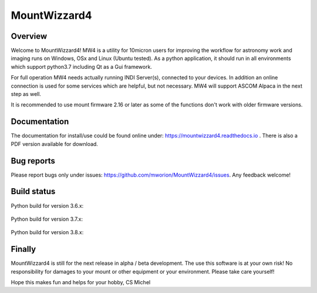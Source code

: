 MountWizzard4
=============

Overview
--------
Welcome to MountWizzard4! MW4 is a utility for 10micron users for improving the workflow for
astronomy work and imaging runs on Windows, OSx and Linux (Ubuntu tested). As a python
application, it should run in all environments which support python3.7 including
Qt as a Gui framework.

For full operation MW4 needs actually running INDI Server(s), connected to your devices. In
addition an online connection is used for some services which are helpful, but not necessary.
MW4 will support ASCOM Alpaca in the next step as well.

It is recommended to use mount firmware 2.16 or later as some of the functions don't work
with older firmware versions.

Documentation
-------------
The documentation for install/use could be found online under:
https://mountwizzard4.readthedocs.io . There is also a PDF version available for download.

Bug reports
-----------
Please report bugs only under issues: https://github.com/mworion/MountWizzard4/issues.
Any feedback welcome!

Build status
------------

Python build for version 3.6.x:

    .. image:: https://github.com/mworion/MountWizzard4/workflows/Python3.6%20Ubuntu/badge.svg
        :align: center
    .. image:: https://github.com/mworion/MountWizzard4/workflows/Python3.6%20Windows/badge.svg
        :align: center
    .. image:: https://github.com/mworion/MountWizzard4/workflows/Python3.6%20MacOS/badge.svg
        :align: center

Python build for version 3.7.x:

    .. image:: https://github.com/mworion/MountWizzard4/workflows/Python3.7%20Ubuntu/badge.svg
        :align: center
    .. image:: https://github.com/mworion/MountWizzard4/workflows/Python3.7%20Windows/badge.svg
        :align: center
    .. image:: https://github.com/mworion/MountWizzard4/workflows/Python3.7%20MacOS/badge.svg
        :align: center

Python build for version 3.8.x:

    .. image:: https://github.com/mworion/MountWizzard4/workflows/Python3.8%20Ubuntu/badge.svg
        :align: center
    .. image:: https://github.com/mworion/MountWizzard4/workflows/Python3.8%20Windows/badge.svg
        :align: center
    .. image:: https://github.com/mworion/MountWizzard4/workflows/Python3.8%20MacOS/badge.svg
        :align: center

Finally
-------
MountWizzard4 is still for the next release in alpha / beta development.
The use this software is at your own risk! No responsibility for damages to your mount or
other equipment or your environment. Please take care yourself!

Hope this makes fun and helps for your hobby, CS Michel
